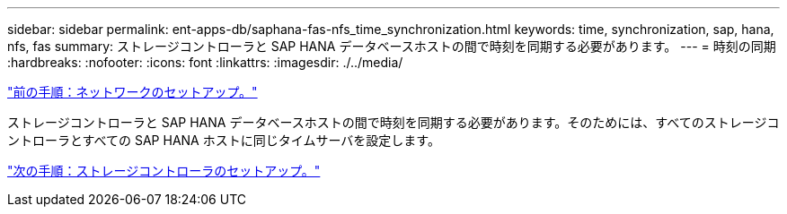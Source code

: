 ---
sidebar: sidebar 
permalink: ent-apps-db/saphana-fas-nfs_time_synchronization.html 
keywords: time, synchronization, sap, hana, nfs, fas 
summary: ストレージコントローラと SAP HANA データベースホストの間で時刻を同期する必要があります。 
---
= 時刻の同期
:hardbreaks:
:nofooter: 
:icons: font
:linkattrs: 
:imagesdir: ./../media/


link:saphana-fas-nfs_network_setup.html["前の手順：ネットワークのセットアップ。"]

ストレージコントローラと SAP HANA データベースホストの間で時刻を同期する必要があります。そのためには、すべてのストレージコントローラとすべての SAP HANA ホストに同じタイムサーバを設定します。

link:saphana-fas-nfs_storage_controller_setup.html["次の手順：ストレージコントローラのセットアップ。"]
